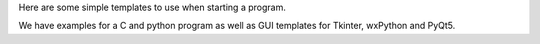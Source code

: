 Here are some simple templates to use when starting a program.

We have examples for a C and python program as well as GUI templates for
Tkinter, wxPython and PyQt5.
